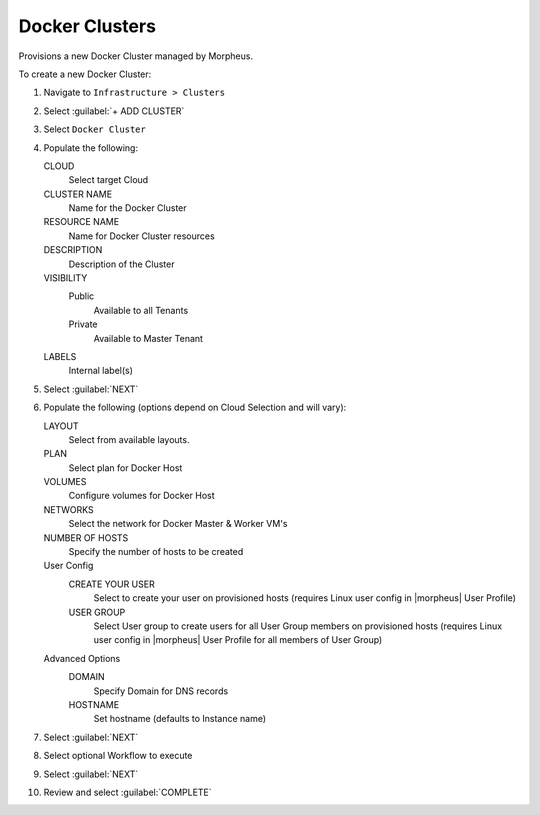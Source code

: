 Docker Clusters
---------------

Provisions a new Docker Cluster managed by Morpheus.

To create a new Docker Cluster:

#. Navigate to ``Infrastructure > Clusters``
#. Select :guilabel:`+ ADD CLUSTER`
#. Select ``Docker Cluster``
#. Populate the following:

   CLOUD
    Select target Cloud
   CLUSTER NAME
    Name for the Docker Cluster
   RESOURCE NAME
    Name for Docker Cluster resources
   DESCRIPTION
    Description of the Cluster
   VISIBILITY
    Public
      Available to all Tenants
    Private
      Available to Master Tenant
   LABELS
    Internal label(s)

#. Select :guilabel:`NEXT`
#. Populate the following (options depend on Cloud Selection and will vary):

   LAYOUT
    Select from available layouts.
   PLAN
    Select plan for Docker Host
   VOLUMES
    Configure volumes for Docker Host
   NETWORKS
    Select the network for Docker Master & Worker VM's
   NUMBER OF HOSTS
    Specify the number of hosts to be created
   User Config
     CREATE YOUR USER
       Select to create your user on provisioned hosts (requires Linux user config in |morpheus| User Profile)
     USER GROUP
       Select User group to create users for all User Group members on provisioned hosts (requires Linux user config in |morpheus| User Profile for all members of User Group)
   Advanced Options
    DOMAIN
      Specify Domain for DNS records
    HOSTNAME
      Set hostname (defaults to Instance name)

#. Select :guilabel:`NEXT`
#. Select optional Workflow to execute
#. Select :guilabel:`NEXT`
#. Review and select :guilabel:`COMPLETE`
